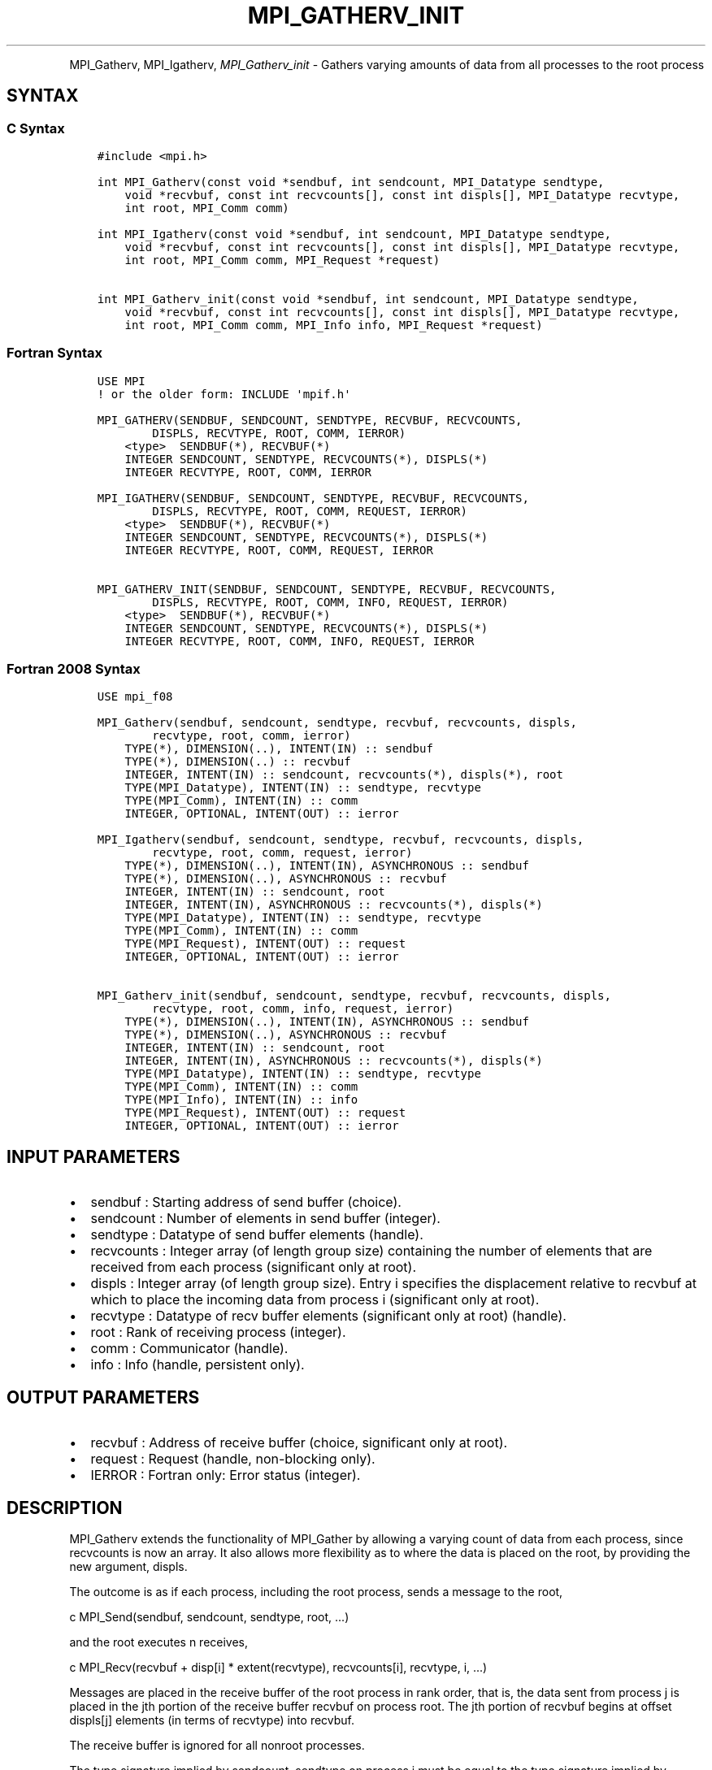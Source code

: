 .\" Man page generated from reStructuredText.
.
.TH "MPI_GATHERV_INIT" "3" "Feb 20, 2022" "" "Open MPI"
.
.nr rst2man-indent-level 0
.
.de1 rstReportMargin
\\$1 \\n[an-margin]
level \\n[rst2man-indent-level]
level margin: \\n[rst2man-indent\\n[rst2man-indent-level]]
-
\\n[rst2man-indent0]
\\n[rst2man-indent1]
\\n[rst2man-indent2]
..
.de1 INDENT
.\" .rstReportMargin pre:
. RS \\$1
. nr rst2man-indent\\n[rst2man-indent-level] \\n[an-margin]
. nr rst2man-indent-level +1
.\" .rstReportMargin post:
..
.de UNINDENT
. RE
.\" indent \\n[an-margin]
.\" old: \\n[rst2man-indent\\n[rst2man-indent-level]]
.nr rst2man-indent-level -1
.\" new: \\n[rst2man-indent\\n[rst2man-indent-level]]
.in \\n[rst2man-indent\\n[rst2man-indent-level]]u
..
.INDENT 0.0
.INDENT 3.5
.UNINDENT
.UNINDENT
.sp
MPI_Gatherv, MPI_Igatherv, \fI\%MPI_Gatherv_init\fP \- Gathers varying amounts of
data from all processes to the root process
.SH SYNTAX
.SS C Syntax
.INDENT 0.0
.INDENT 3.5
.sp
.nf
.ft C
#include <mpi.h>

int MPI_Gatherv(const void *sendbuf, int sendcount, MPI_Datatype sendtype,
    void *recvbuf, const int recvcounts[], const int displs[], MPI_Datatype recvtype,
    int root, MPI_Comm comm)

int MPI_Igatherv(const void *sendbuf, int sendcount, MPI_Datatype sendtype,
    void *recvbuf, const int recvcounts[], const int displs[], MPI_Datatype recvtype,
    int root, MPI_Comm comm, MPI_Request *request)

int MPI_Gatherv_init(const void *sendbuf, int sendcount, MPI_Datatype sendtype,
    void *recvbuf, const int recvcounts[], const int displs[], MPI_Datatype recvtype,
    int root, MPI_Comm comm, MPI_Info info, MPI_Request *request)
.ft P
.fi
.UNINDENT
.UNINDENT
.SS Fortran Syntax
.INDENT 0.0
.INDENT 3.5
.sp
.nf
.ft C
USE MPI
! or the older form: INCLUDE \(aqmpif.h\(aq

MPI_GATHERV(SENDBUF, SENDCOUNT, SENDTYPE, RECVBUF, RECVCOUNTS,
        DISPLS, RECVTYPE, ROOT, COMM, IERROR)
    <type>  SENDBUF(*), RECVBUF(*)
    INTEGER SENDCOUNT, SENDTYPE, RECVCOUNTS(*), DISPLS(*)
    INTEGER RECVTYPE, ROOT, COMM, IERROR

MPI_IGATHERV(SENDBUF, SENDCOUNT, SENDTYPE, RECVBUF, RECVCOUNTS,
        DISPLS, RECVTYPE, ROOT, COMM, REQUEST, IERROR)
    <type>  SENDBUF(*), RECVBUF(*)
    INTEGER SENDCOUNT, SENDTYPE, RECVCOUNTS(*), DISPLS(*)
    INTEGER RECVTYPE, ROOT, COMM, REQUEST, IERROR

MPI_GATHERV_INIT(SENDBUF, SENDCOUNT, SENDTYPE, RECVBUF, RECVCOUNTS,
        DISPLS, RECVTYPE, ROOT, COMM, INFO, REQUEST, IERROR)
    <type>  SENDBUF(*), RECVBUF(*)
    INTEGER SENDCOUNT, SENDTYPE, RECVCOUNTS(*), DISPLS(*)
    INTEGER RECVTYPE, ROOT, COMM, INFO, REQUEST, IERROR
.ft P
.fi
.UNINDENT
.UNINDENT
.SS Fortran 2008 Syntax
.INDENT 0.0
.INDENT 3.5
.sp
.nf
.ft C
USE mpi_f08

MPI_Gatherv(sendbuf, sendcount, sendtype, recvbuf, recvcounts, displs,
        recvtype, root, comm, ierror)
    TYPE(*), DIMENSION(..), INTENT(IN) :: sendbuf
    TYPE(*), DIMENSION(..) :: recvbuf
    INTEGER, INTENT(IN) :: sendcount, recvcounts(*), displs(*), root
    TYPE(MPI_Datatype), INTENT(IN) :: sendtype, recvtype
    TYPE(MPI_Comm), INTENT(IN) :: comm
    INTEGER, OPTIONAL, INTENT(OUT) :: ierror

MPI_Igatherv(sendbuf, sendcount, sendtype, recvbuf, recvcounts, displs,
        recvtype, root, comm, request, ierror)
    TYPE(*), DIMENSION(..), INTENT(IN), ASYNCHRONOUS :: sendbuf
    TYPE(*), DIMENSION(..), ASYNCHRONOUS :: recvbuf
    INTEGER, INTENT(IN) :: sendcount, root
    INTEGER, INTENT(IN), ASYNCHRONOUS :: recvcounts(*), displs(*)
    TYPE(MPI_Datatype), INTENT(IN) :: sendtype, recvtype
    TYPE(MPI_Comm), INTENT(IN) :: comm
    TYPE(MPI_Request), INTENT(OUT) :: request
    INTEGER, OPTIONAL, INTENT(OUT) :: ierror

MPI_Gatherv_init(sendbuf, sendcount, sendtype, recvbuf, recvcounts, displs,
        recvtype, root, comm, info, request, ierror)
    TYPE(*), DIMENSION(..), INTENT(IN), ASYNCHRONOUS :: sendbuf
    TYPE(*), DIMENSION(..), ASYNCHRONOUS :: recvbuf
    INTEGER, INTENT(IN) :: sendcount, root
    INTEGER, INTENT(IN), ASYNCHRONOUS :: recvcounts(*), displs(*)
    TYPE(MPI_Datatype), INTENT(IN) :: sendtype, recvtype
    TYPE(MPI_Comm), INTENT(IN) :: comm
    TYPE(MPI_Info), INTENT(IN) :: info
    TYPE(MPI_Request), INTENT(OUT) :: request
    INTEGER, OPTIONAL, INTENT(OUT) :: ierror
.ft P
.fi
.UNINDENT
.UNINDENT
.SH INPUT PARAMETERS
.INDENT 0.0
.IP \(bu 2
sendbuf : Starting address of send buffer (choice).
.IP \(bu 2
sendcount : Number of elements in send buffer (integer).
.IP \(bu 2
sendtype : Datatype of send buffer elements (handle).
.IP \(bu 2
recvcounts : Integer array (of length group size) containing the
number of elements that are received from each process (significant
only at root).
.IP \(bu 2
displs : Integer array (of length group size). Entry i specifies the
displacement relative to recvbuf at which to place the incoming data
from process i (significant only at root).
.IP \(bu 2
recvtype : Datatype of recv buffer elements (significant only at
root) (handle).
.IP \(bu 2
root : Rank of receiving process (integer).
.IP \(bu 2
comm : Communicator (handle).
.IP \(bu 2
info : Info (handle, persistent only).
.UNINDENT
.SH OUTPUT PARAMETERS
.INDENT 0.0
.IP \(bu 2
recvbuf : Address of receive buffer (choice, significant only at
root).
.IP \(bu 2
request : Request (handle, non\-blocking only).
.IP \(bu 2
IERROR : Fortran only: Error status (integer).
.UNINDENT
.SH DESCRIPTION
.sp
MPI_Gatherv extends the functionality of MPI_Gather by allowing a
varying count of data from each process, since recvcounts is now an
array. It also allows more flexibility as to where the data is placed on
the root, by providing the new argument, displs.
.sp
The outcome is as if each process, including the root process, sends a
message to the root,
.sp
c MPI_Send(sendbuf, sendcount, sendtype, root, ...)
.sp
and the root executes n receives,
.sp
c MPI_Recv(recvbuf + disp[i] * extent(recvtype), recvcounts[i],
recvtype, i, ...)
.sp
Messages are placed in the receive buffer of the root process in rank
order, that is, the data sent from process j is placed in the jth
portion of the receive buffer recvbuf on process root. The jth portion
of recvbuf begins at offset displs[j] elements (in terms of recvtype)
into recvbuf.
.sp
The receive buffer is ignored for all nonroot processes.
.sp
The type signature implied by sendcount, sendtype on process i must be
equal to the type signature implied by recvcounts[i], recvtype at the
root. This implies that the amount of data sent must be equal to the
amount of data received, pairwise between each process and the root.
Distinct type maps between sender and receiver are still allowed, as
illustrated in Example 2, below.
.sp
All arguments to the function are significant on process root, while on
other processes, only arguments sendbuf, sendcount, sendtype, root, comm
are significant. The arguments root and comm must have identical values
on all processes.
.sp
The specification of counts, types, and displacements should not cause
any location on the root to be written more than once. Such a call is
erroneous.
.sp
Example 1: Now have each process send 100 ints to root, but place each
set (of 100) stride ints apart at receiving end. Use MPI_Gatherv and the
displs argument to achieve this effect. Assume stride >= 100.
.sp
c MPI_Comm comm; int gsize,sendarray[100]; int root, *rbuf, stride; int
\fIdispls,i,rcounts; // ... MPI_Comm_size(comm, &gsize); rbuf = (int
)malloc(gsizestridesizeof(int)); displs = (int
)malloc(gsizesizeof(int)); rcounts = (int )malloc(gsizesizeof(int));
for (i=0; i<gsize; ++i) { displs[i] = i\fPstride; rcounts[i] = 100; }
MPI_Gatherv(sendarray, 100, MPI_INT, rbuf, rcounts, displs, MPI_INT,
root, comm);
.sp
Note that the program is erroneous if stride < 100.
.sp
Example 2: Same as Example 1 on the receiving side, but send the 100
ints from the 0th column of a 100 150 int array, in C.
.sp
c MPI_Comm comm; int gsize,sendarray[100][150]; int root, \fIrbuf, stride;
MPI_Datatype stype; int displs,i,rcounts; // ... MPI_Comm_size(comm,
&gsize); rbuf = (int )malloc(gsizestridesizeof(int)); displs = (int
)malloc(gsizesizeof(int)); rcounts = (int )malloc(gsizesizeof(int));
for (i=0; i<gsize; ++i) { displs[i] = istride; rcounts[i] = 100; } /\fP
Create datatype for 1 column of array */ MPI_Type_vector(100, 1, 150,
MPI_INT, &stype); MPI_Type_commit( &stype ); MPI_Gatherv(sendarray, 1,
stype, rbuf, rcounts, displs, MPI_INT, root, comm);
.sp
Example 3: Process i sends (100\-i) ints from the ith column of a 100 x
150 int array, in C. It is received into a buffer with stride, as in the
previous two examples.
.sp
c MPI_Comm comm; int gsize,sendarray[100][150],*sptr; int root, \fIrbuf,
stride, myrank; MPI_Datatype stype; int displs,i,rcounts; // ...
MPI_Comm_size(comm, &gsize); MPI_Comm_rank( comm, &myrank ); rbuf = (int
)malloc(gsizestridesizeof(int)); displs = (int
)malloc(gsizesizeof(int)); rcounts = (int )malloc(gsizesizeof(int));
for (i=0; i<gsize; ++i) { displs[i] = istride; rcounts[i] = 100\-i; /\fP
note change from previous example \fI/ } /\fP Create datatype for the column
we are sending \fI/ MPI_Type_vector(100\-myrank, 1, 150, MPI_INT, &stype);
MPI_Type_commit( &stype ); /\fP sptr is the address of start of "myrank"
column */ sptr = &sendarray[0][myrank]; MPI_Gatherv(sptr, 1, stype,
rbuf, rcounts, displs, MPI_INT, root, comm);
.sp
Note that a different amount of data is received from each process.
.sp
Example 4: Same as Example 3, but done in a different way at the sending
end. We create a datatype that causes the correct striding at the
sending end so that we read a column of a C array.
.sp
c MPI_Comm comm; int gsize,sendarray[100][150],*sptr; int root, \fIrbuf,
stride, myrank, disp[2], blocklen[2]; MPI_Datatype stype,type[2]; int
displs,i,rcounts; // ... MPI_Comm_size(comm, &gsize); MPI_Comm_rank(
comm, &myrank ); rbuf = (int )alloc(gsizestridesizeof(int)); displs
\- (int )malloc(gsizesizeof(int)); rcounts \- (int
)malloc(gsizesizeof(int)); for (i=0; i<gsize; ++i) { displs[i] =
istride; rcounts[i] = 100\-i; } /\fP Create datatype for one int, with
extent of entire row \fI/ disp[0] = 0; disp[1] = 150\fPsizeof(int);
type[0] = MPI_INT; type[1] = MPI_UB; blocklen[0] = 1; blocklen[1] = 1;
MPI_Type_struct( 2, blocklen, disp, type, &stype ); MPI_Type_commit(
&stype ); sptr = &sendarray[0][myrank]; MPI_Gatherv(sptr, 100\-myrank,
stype, rbuf, rcounts, displs, MPI_INT, root, comm);
.sp
Example 5: Same as Example 3 at sending side, but at receiving side we
make the stride between received blocks vary from block to block.
.sp
c MPI_Comm comm; int gsize,sendarray[100][150],*sptr; int root, *rbuf,
*stride, myrank, bufsize; MPI_Datatype stype; int
*displs,i,\fIrcounts,offset; // ... MPI_Comm_size( comm, &gsize);
MPI_Comm_rank( comm, &myrank ); de = (int )malloc(gsizesizeof(int));
// ... /\fP stride[i] for i = 0 to gsize\-1 is set somehow */ /\fIset up
displs and rcounts vectors first */ displs = (int
)malloc(gsizesizeof(int)); rcounts = (int )malloc(gsizesizeof(int));
offset = 0; for (i=0; i<gsize; ++i) { displs[i] = offset; offset +=
stride[i]; rcounts[i] = 100\-i; } /\fP the required buffer size for rbuf is
now easily obtained \fI/ bufsize = displs[gsize\-1]+rcounts[gsize\-1]; rbuf
\- (int )malloc(bufsizesizeof(int)); /\fP Create datatype for the column
we are sending */ MPI_Type_vector(100\-myrank, 1, 150, MPI_INT, &stype);
MPI_Type_commit( &stype ); sptr = &sendarray[0][myrank];
MPI_Gatherv(sptr, 1, stype, rbuf, rcounts, displs, MPI_INT, root, comm);
.sp
Example 6: Process i sends num ints from the ith column of a 100 x 150
int array, in C. The complicating factor is that the various values of
num are not known to root, so a separate gather must first be run to
find these out. The data is placed contiguously at the receiving end.
.sp
c MPI_Comm comm; int gsize,sendarray[100][150],*sptr; int root, *rbuf,
stride, myrank, disp[2], blocklen[2]; MPI_Datatype stype,types[2]; int
*displs,i,*rcounts,num; // ... MPI_Comm_size( comm, &gsize);
MPI_Comm_rank( comm, &myrank ); /\fIFirst, gather nums to root */ rcounts
\- (int )malloc(gsizesizeof(int)); MPI_Gather( &num, 1, MPI_INT,
rcounts, 1, MPI_INT, root, comm); /\fP root now has correct rcounts, using
these we set
.INDENT 0.0
.IP \(bu 2
displs[] so that data is placed contiguously (or
.IP \(bu 2
concatenated) at receive end \fI/ displs = (int
)malloc(gsizesizeof(int)); displs[0] = 0; for (i=1; i<gsize; ++i) {
displs[i] = displs[i\-1]+rcounts[i\-1]; } /\fP And, create receive buffer
*/ rbuf = (int \fI)malloc(gsize\fP(displs[gsize\-1]+rcounts[gsize\-1])
\fIsizeof(int)); /\fP Create datatype for one int, with extent of entire
row \fI/ disp[0] = 0; disp[1] = 150\fPsizeof(int); type[0] = MPI_INT;
type[1] = MPI_UB; blocklen[0] = 1; blocklen[1] = 1; MPI_Type_struct(
2, blocklen, disp, type, &stype ); MPI_Type_commit( &stype ); sptr =
&sendarray[0][myrank]; MPI_Gatherv(sptr, num, stype, rbuf, rcounts,
displs, MPI_INT, root, comm);
.UNINDENT
.SH USE OF IN-PLACE OPTION
.sp
The in\-place option operates in the same way as it does for MPI_Gather\&.
When the communicator is an intracommunicator, you can perform a gather
operation in\-place (the output buffer is used as the input buffer). Use
the variable MPI_IN_PLACE as the value of the root process sendbuf. In
this case, sendcount and sendtype are ignored, and the contribution of
the root process to the gathered vector is assumed to already be in the
correct place in the receive buffer.
.sp
Note that MPI_IN_PLACE is a special kind of value; it has the same
restrictions on its use as MPI_BOTTOM.
.sp
Because the in\-place option converts the receive buffer into a
send\-and\-receive buffer, a Fortran binding that includes INTENT must
mark these as INOUT, not OUT.
.SH WHEN COMMUNICATOR IS AN INTER-COMMUNICATOR
.sp
When the communicator is an inter\-communicator, the root process in the
first group gathers data from all the processes in the second group. The
first group defines the root process. That process uses MPI_ROOT as the
value of its root argument. The remaining processes use MPI_PROC_NULL as
the value of their root argument. All processes in the second group use
the rank of that root process in the first group as the value of their
root argument. The send buffer argument of the processes in the first
group must be consistent with the receive buffer argument of the root
process in the second group.
.SH ERRORS
.sp
Almost all MPI routines return an error value; C routines as the value
of the function and Fortran routines in the last argument.
.sp
Before the error value is returned, the current MPI error handler is
called. By default, this error handler aborts the MPI job, except for
I/O function errors. The error handler may be changed with
MPI_Comm_set_errhandler; the predefined error handler MPI_ERRORS_RETURN
may be used to cause error values to be returned. Note that MPI does not
guarantee that an MPI program can continue past an error.
.sp
\fBSEE ALSO:\fP
.INDENT 0.0
.INDENT 3.5
MPI_Gather
.UNINDENT
.UNINDENT
.SH COPYRIGHT
2020, The Open MPI Community
.\" Generated by docutils manpage writer.
.

